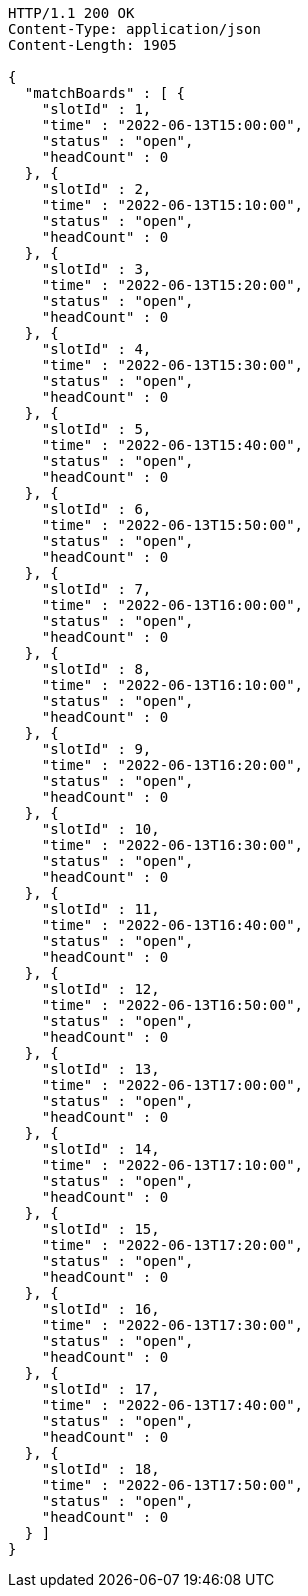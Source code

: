 [source,http,options="nowrap"]
----
HTTP/1.1 200 OK
Content-Type: application/json
Content-Length: 1905

{
  "matchBoards" : [ {
    "slotId" : 1,
    "time" : "2022-06-13T15:00:00",
    "status" : "open",
    "headCount" : 0
  }, {
    "slotId" : 2,
    "time" : "2022-06-13T15:10:00",
    "status" : "open",
    "headCount" : 0
  }, {
    "slotId" : 3,
    "time" : "2022-06-13T15:20:00",
    "status" : "open",
    "headCount" : 0
  }, {
    "slotId" : 4,
    "time" : "2022-06-13T15:30:00",
    "status" : "open",
    "headCount" : 0
  }, {
    "slotId" : 5,
    "time" : "2022-06-13T15:40:00",
    "status" : "open",
    "headCount" : 0
  }, {
    "slotId" : 6,
    "time" : "2022-06-13T15:50:00",
    "status" : "open",
    "headCount" : 0
  }, {
    "slotId" : 7,
    "time" : "2022-06-13T16:00:00",
    "status" : "open",
    "headCount" : 0
  }, {
    "slotId" : 8,
    "time" : "2022-06-13T16:10:00",
    "status" : "open",
    "headCount" : 0
  }, {
    "slotId" : 9,
    "time" : "2022-06-13T16:20:00",
    "status" : "open",
    "headCount" : 0
  }, {
    "slotId" : 10,
    "time" : "2022-06-13T16:30:00",
    "status" : "open",
    "headCount" : 0
  }, {
    "slotId" : 11,
    "time" : "2022-06-13T16:40:00",
    "status" : "open",
    "headCount" : 0
  }, {
    "slotId" : 12,
    "time" : "2022-06-13T16:50:00",
    "status" : "open",
    "headCount" : 0
  }, {
    "slotId" : 13,
    "time" : "2022-06-13T17:00:00",
    "status" : "open",
    "headCount" : 0
  }, {
    "slotId" : 14,
    "time" : "2022-06-13T17:10:00",
    "status" : "open",
    "headCount" : 0
  }, {
    "slotId" : 15,
    "time" : "2022-06-13T17:20:00",
    "status" : "open",
    "headCount" : 0
  }, {
    "slotId" : 16,
    "time" : "2022-06-13T17:30:00",
    "status" : "open",
    "headCount" : 0
  }, {
    "slotId" : 17,
    "time" : "2022-06-13T17:40:00",
    "status" : "open",
    "headCount" : 0
  }, {
    "slotId" : 18,
    "time" : "2022-06-13T17:50:00",
    "status" : "open",
    "headCount" : 0
  } ]
}
----